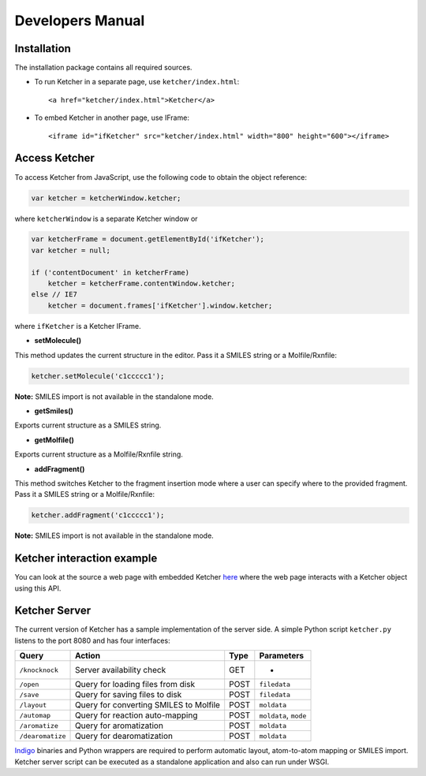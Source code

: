 Developers Manual
=================

Installation
------------

The installation package contains all required sources.

-  To run Ketcher in a separate page, use ``ketcher/index.html``:

   ::

       <a href="ketcher/index.html">Ketcher</a>

-  To embed Ketcher in another page, use IFrame:

   ::

       <iframe id="ifKetcher" src="ketcher/index.html" width="800" height="600"></iframe>

Access Ketcher
--------------

To access Ketcher from JavaScript, use the following code to obtain the
object reference:

.. code-block:: javascript

    var ketcher = ketcherWindow.ketcher;

where ``ketcherWindow`` is a separate Ketcher window or

.. code-block:: javascript

    var ketcherFrame = document.getElementById('ifKetcher');
    var ketcher = null;

    if ('contentDocument' in ketcherFrame)
        ketcher = ketcherFrame.contentWindow.ketcher;
    else // IE7
        ketcher = document.frames['ifKetcher'].window.ketcher;

where ``ifKetcher`` is a Ketcher IFrame.


- **setMolecule()**


This method updates the current structure in the editor. Pass it a
SMILES string or a Molfile/Rxnfile:

.. code-block:: javascript

    ketcher.setMolecule('c1ccccc1');

**Note:** SMILES import is not available in the standalone mode.

- **getSmiles()**

Exports current structure as a SMILES string.

- **getMolfile()**

Exports current structure as a Molfile/Rxnfile string.

- **addFragment()**

This method switches Ketcher to the fragment insertion mode where a user
can specify where to the provided fragment. Pass it a SMILES string or a
Molfile/Rxnfile:

.. code-block:: javascript

    ketcher.addFragment('c1ccccc1');

**Note:** SMILES import is not available in the standalone mode.

Ketcher interaction example
---------------------------

You can look at the source a web page with embedded Ketcher
`here <demo.html>`__ where the web page interacts with a Ketcher
object using this API.

Ketcher Server
--------------

The current version of Ketcher has a sample implementation of the server
side. A simple Python script ``ketcher.py`` listens to the port 8080 and
has four interfaces:

+--------------------+------------------------------------------+--------+-------------------------+
| Query              | Action                                   | Type   | Parameters              |
+====================+==========================================+========+=========================+
| ``/knocknock``     | Server availability check                | GET    | -                       |
+--------------------+------------------------------------------+--------+-------------------------+
| ``/open``          | Query for loading files from disk        | POST   | ``filedata``            |
+--------------------+------------------------------------------+--------+-------------------------+
| ``/save``          | Query for saving files to disk           | POST   | ``filedata``            |
+--------------------+------------------------------------------+--------+-------------------------+
| ``/layout``        | Query for converting SMILES to Molfile   | POST   | ``moldata``             |
+--------------------+------------------------------------------+--------+-------------------------+
| ``/automap``       | Query for reaction auto-mapping          | POST   | ``moldata``, ``mode``   |
+--------------------+------------------------------------------+--------+-------------------------+
| ``/aromatize``     | Query for aromatization                  | POST   | ``moldata``             |
+--------------------+------------------------------------------+--------+-------------------------+
| ``/dearomatize``   | Query for dearomatization                | POST   | ``moldata``             |
+--------------------+------------------------------------------+--------+-------------------------+

`Indigo <../indigo/index.html>`__ binaries and Python wrappers are
required to perform automatic layout, atom-to-atom mapping or SMILES
import. Ketcher server script can be executed as a standalone
application and also can run under WSGI.
